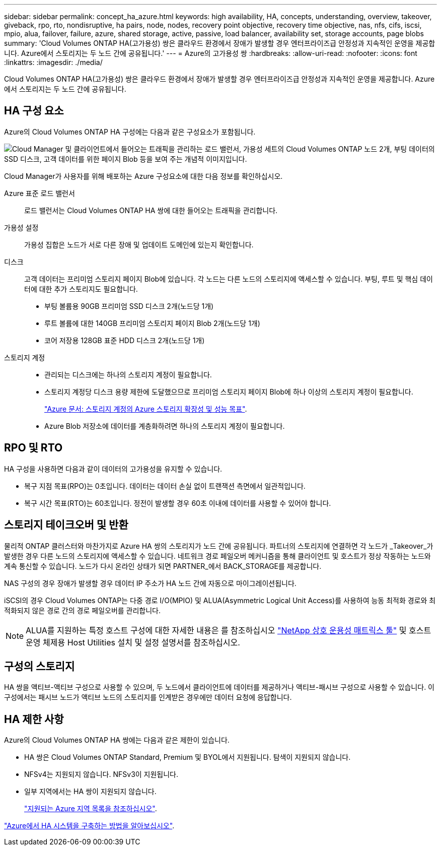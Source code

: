 ---
sidebar: sidebar 
permalink: concept_ha_azure.html 
keywords: high availability, HA, concepts, understanding, overview, takeover, giveback, rpo, rto, nondisruptive, ha pairs, node, nodes, recovery point objective, recovery time objective, nas, nfs, cifs, iscsi, mpio, alua, failover, failure, azure, shared storage, active, passive, load balancer, availability set, storage accounts, page blobs 
summary: 'Cloud Volumes ONTAP HA(고가용성) 쌍은 클라우드 환경에서 장애가 발생할 경우 엔터프라이즈급 안정성과 지속적인 운영을 제공합니다. Azure에서 스토리지는 두 노드 간에 공유됩니다.' 
---
= Azure의 고가용성 쌍
:hardbreaks:
:allow-uri-read: 
:nofooter: 
:icons: font
:linkattrs: 
:imagesdir: ./media/


[role="lead"]
Cloud Volumes ONTAP HA(고가용성) 쌍은 클라우드 환경에서 장애가 발생할 경우 엔터프라이즈급 안정성과 지속적인 운영을 제공합니다. Azure에서 스토리지는 두 노드 간에 공유됩니다.



== HA 구성 요소

Azure의 Cloud Volumes ONTAP HA 구성에는 다음과 같은 구성요소가 포함됩니다.

image:diagram_ha_azure.png["Cloud Manager 및 클라이언트에서 들어오는 트래픽을 관리하는 로드 밸런서, 가용성 세트의 Cloud Volumes ONTAP 노드 2개, 부팅 데이터의 SSD 디스크, 고객 데이터를 위한 페이지 Blob 등을 보여 주는 개념적 이미지입니다."]

Cloud Manager가 사용자를 위해 배포하는 Azure 구성요소에 대한 다음 정보를 확인하십시오.

Azure 표준 로드 밸런서:: 로드 밸런서는 Cloud Volumes ONTAP HA 쌍에 대한 들어오는 트래픽을 관리합니다.
가용성 설정:: 가용성 집합은 노드가 서로 다른 장애 및 업데이트 도메인에 있는지 확인합니다.
디스크:: 고객 데이터는 프리미엄 스토리지 페이지 Blob에 있습니다. 각 노드는 다른 노드의 스토리지에 액세스할 수 있습니다. 부팅, 루트 및 핵심 데이터에 대한 추가 스토리지도 필요합니다.
+
--
* 부팅 볼륨용 90GB 프리미엄 SSD 디스크 2개(노드당 1개)
* 루트 볼륨에 대한 140GB 프리미엄 스토리지 페이지 Blob 2개(노드당 1개)
* 코어 저장용 128GB 표준 HDD 디스크 2개(노드당 1개)


--
스토리지 계정::
+
--
* 관리되는 디스크에는 하나의 스토리지 계정이 필요합니다.
* 스토리지 계정당 디스크 용량 제한에 도달했으므로 프리미엄 스토리지 페이지 Blob에 하나 이상의 스토리지 계정이 필요합니다.
+
https://docs.microsoft.com/en-us/azure/storage/common/storage-scalability-targets["Azure 문서: 스토리지 계정의 Azure 스토리지 확장성 및 성능 목표"^].

* Azure Blob 저장소에 데이터를 계층화하려면 하나의 스토리지 계정이 필요합니다.


--




== RPO 및 RTO

HA 구성을 사용하면 다음과 같이 데이터의 고가용성을 유지할 수 있습니다.

* 복구 지점 목표(RPO)는 0초입니다. 데이터는 데이터 손실 없이 트랜잭션 측면에서 일관적입니다.
* 복구 시간 목표(RTO)는 60초입니다. 정전이 발생할 경우 60초 이내에 데이터를 사용할 수 있어야 합니다.




== 스토리지 테이크오버 및 반환

물리적 ONTAP 클러스터와 마찬가지로 Azure HA 쌍의 스토리지가 노드 간에 공유됩니다. 파트너의 스토리지에 연결하면 각 노드가 _Takeover_가 발생한 경우 다른 노드의 스토리지에 액세스할 수 있습니다. 네트워크 경로 페일오버 메커니즘을 통해 클라이언트 및 호스트가 정상 작동하는 노드와 계속 통신할 수 있습니다. 노드가 다시 온라인 상태가 되면 PARTNER_에서 BACK_STORAGE를 제공합니다.

NAS 구성의 경우 장애가 발생할 경우 데이터 IP 주소가 HA 노드 간에 자동으로 마이그레이션됩니다.

iSCSI의 경우 Cloud Volumes ONTAP는 다중 경로 I/O(MPIO) 및 ALUA(Asymmetric Logical Unit Access)를 사용하여 능동 최적화 경로와 최적화되지 않은 경로 간의 경로 페일오버를 관리합니다.


NOTE: ALUA를 지원하는 특정 호스트 구성에 대한 자세한 내용은 를 참조하십시오 http://mysupport.netapp.com/matrix["NetApp 상호 운용성 매트릭스 툴"^] 및 호스트 운영 체제용 Host Utilities 설치 및 설정 설명서를 참조하십시오.



== 구성의 스토리지

HA 쌍을 액티브-액티브 구성으로 사용할 수 있으며, 두 노드에서 클라이언트에 데이터를 제공하거나 액티브-패시브 구성으로 사용할 수 있습니다. 이 구성에서는 패시브 노드가 액티브 노드의 스토리지를 인계받은 경우에만 데이터 요청에 응답합니다.



== HA 제한 사항

Azure의 Cloud Volumes ONTAP HA 쌍에는 다음과 같은 제한이 있습니다.

* HA 쌍은 Cloud Volumes ONTAP Standard, Premium 및 BYOL에서 지원됩니다. 탐색이 지원되지 않습니다.
* NFSv4는 지원되지 않습니다. NFSv3이 지원됩니다.
* 일부 지역에서는 HA 쌍이 지원되지 않습니다.
+
https://cloud.netapp.com/cloud-volumes-global-regions["지원되는 Azure 지역 목록을 참조하십시오"^].



link:task_deploying_otc_azure.html["Azure에서 HA 시스템을 구축하는 방법을 알아보십시오"].
